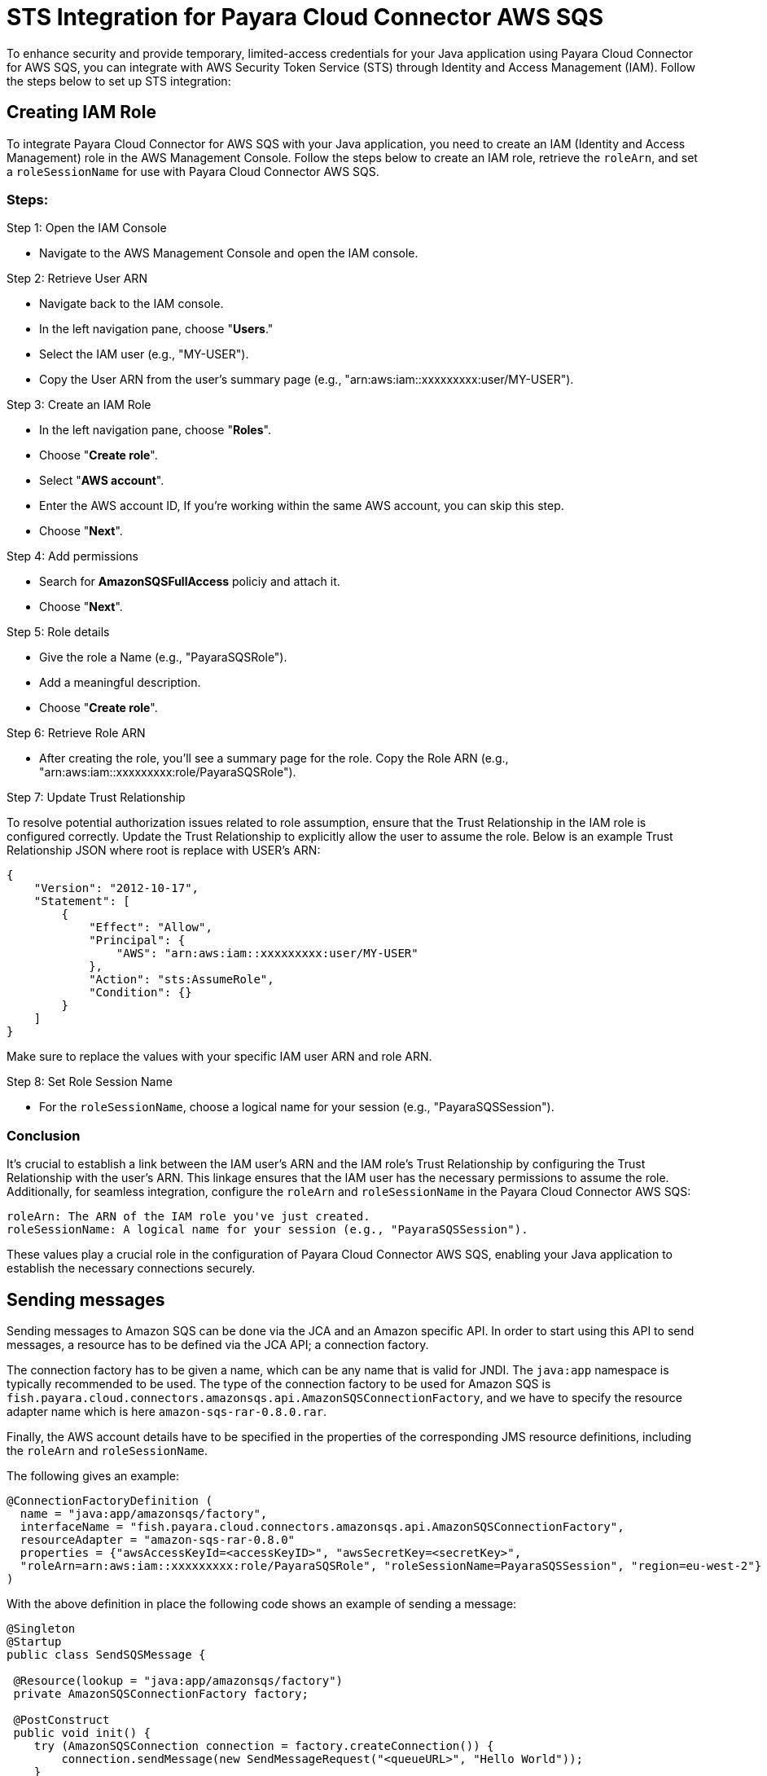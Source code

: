 [[sts-integration]]
= STS Integration for Payara Cloud Connector AWS SQS

To enhance security and provide temporary, limited-access credentials for your Java application using Payara Cloud Connector for AWS SQS, you can integrate with AWS Security Token Service (STS) through Identity and Access Management (IAM). Follow the steps below to set up STS integration:

[[creating-iam-role]]
== Creating IAM Role

To integrate Payara Cloud Connector for AWS SQS with your Java application, you need to create an IAM (Identity and Access Management) role in the AWS Management Console. Follow the steps below to create an IAM role, retrieve the `roleArn`, and set a `roleSessionName` for use with Payara Cloud Connector AWS SQS.

=== Steps:

Step 1: Open the IAM Console

* Navigate to the AWS Management Console and open the IAM console.

Step 2: Retrieve User ARN

* Navigate back to the IAM console.
* In the left navigation pane, choose "**Users**."
* Select the IAM user (e.g., "MY-USER").
* Copy the User ARN from the user's summary page (e.g., "arn:aws:iam::xxxxxxxxx:user/MY-USER").

Step 3: Create an IAM Role

* In the left navigation pane, choose "**Roles**".
* Choose "**Create role**".
* Select "**AWS account**".
* Enter the AWS account ID, If you're working within the same AWS account, you can skip this step.
* Choose "**Next**".

Step 4: Add permissions

* Search for **AmazonSQSFullAccess** policiy and attach it.
* Choose "**Next**".

Step 5: Role details

* Give the role a Name (e.g., "PayaraSQSRole").
* Add a meaningful description.
* Choose "**Create role**".

Step 6: Retrieve Role ARN

* After creating the role, you'll see a summary page for the role. Copy the Role ARN (e.g., "arn:aws:iam::xxxxxxxxx:role/PayaraSQSRole").

Step 7: Update Trust Relationship

To resolve potential authorization issues related to role assumption, ensure that the Trust Relationship in the IAM role is configured correctly. Update the Trust Relationship to explicitly allow the user to assume the role. Below is an example Trust Relationship JSON where root is replace with USER's ARN:

[source, json]
----
{
    "Version": "2012-10-17",
    "Statement": [
        {
            "Effect": "Allow",
            "Principal": {
                "AWS": "arn:aws:iam::xxxxxxxxx:user/MY-USER"
            },
            "Action": "sts:AssumeRole",
            "Condition": {}
        }
    ]
}
----

Make sure to replace the values with your specific IAM user ARN and role ARN.

Step 8: Set Role Session Name

* For the `roleSessionName`, choose a logical name for your session (e.g., "PayaraSQSSession").

=== Conclusion

It's crucial to establish a link between the IAM user's ARN and the IAM role's Trust Relationship by configuring the Trust Relationship with the user's ARN. This linkage ensures that the IAM user has the necessary permissions to assume the role. Additionally, for seamless integration, configure the `roleArn` and `roleSessionName` in the Payara Cloud Connector AWS SQS:

[source, plaintext]
----
roleArn: The ARN of the IAM role you've just created.
roleSessionName: A logical name for your session (e.g., "PayaraSQSSession").
----

These values play a crucial role in the configuration of Payara Cloud Connector AWS SQS, enabling your Java application to establish the necessary connections securely.

[[sending-messages]]
== Sending messages

Sending messages to Amazon SQS can be done via the JCA and an Amazon specific API. In order to start using this API to send messages, a resource has to be defined via the JCA API; a connection factory.

The connection factory has to be given a name, which can be any name that is valid for JNDI. The `java:app` namespace is typically recommended to be used. The type of the connection factory to be used for Amazon SQS is `fish.payara.cloud.connectors.amazonsqs.api.AmazonSQSConnectionFactory`, and we have to specify the resource adapter name which is here `amazon-sqs-rar-0.8.0.rar`.

Finally, the AWS account details have to be specified in the properties of the corresponding JMS resource definitions, including the `roleArn` and `roleSessionName`.

The following gives an example:

[source, java]
----
@ConnectionFactoryDefinition ( 
  name = "java:app/amazonsqs/factory",
  interfaceName = "fish.payara.cloud.connectors.amazonsqs.api.AmazonSQSConnectionFactory",
  resourceAdapter = "amazon-sqs-rar-0.8.0"
  properties = {"awsAccessKeyId=<accessKeyID>", "awsSecretKey=<secretKey>",
  "roleArn=arn:aws:iam::xxxxxxxxx:role/PayaraSQSRole", "roleSessionName=PayaraSQSSession", "region=eu-west-2"}
)
----

With the above definition in place the following code shows an example of sending a message:

[source, java]
----
@Singleton
@Startup
public class SendSQSMessage {
 
 @Resource(lookup = "java:app/amazonsqs/factory")
 private AmazonSQSConnectionFactory factory;
 
 @PostConstruct
 public void init() {
    try (AmazonSQSConnection connection = factory.createConnection()) {
        connection.sendMessage(new SendMessageRequest("<queueURL>", "Hello World"));
    }
    catch (Exception ex) {
    }
 }  
}
----

[[receiving-messages]]
== Receiving messages

Messages can be received from Amazon SQS by creating an MDB (Message Driven Bean) that implements the `fish.payara.cloud.connectors.amazonsqs.api.AmazonSQSListener` marker interface and has a single method annotated with `@OnSQSMessage` and the method signature `void method(Message message)`.

The following gives an example:

[source, java]
----
@MessageDriven(activationConfig = {
 @ActivationConfigProperty(propertyName = "awsAccessKeyId", propertyValue = "someKey"),
 @ActivationConfigProperty(propertyName = "awsSecretKey", propertyValue = "someSecretKey"),
 @ActivationConfigProperty(propertyName = "queueURL", propertyValue = "someQueueURL"), 
 @ActivationConfigProperty(propertyName = "pollInterval", propertyValue = "1"), 
 @ActivationConfigProperty(propertyName = "roleArn", propertyValue = "arn:aws:iam::xxxxxxxxx:role/PayaraSQSRole") , 
 @ActivationConfigProperty(propertyName = "roleSessionName", propertyValue = "PayaraSQSSession") , 
 @ActivationConfigProperty(propertyName = "region", propertyValue = "eu-west-2") 
})
public class ReceiveSQSMessage implements AmazonSQSListener {

 @OnSQSMessage
 public void receiveMessage(Message message) {
     // Handle message
 }
}
----

